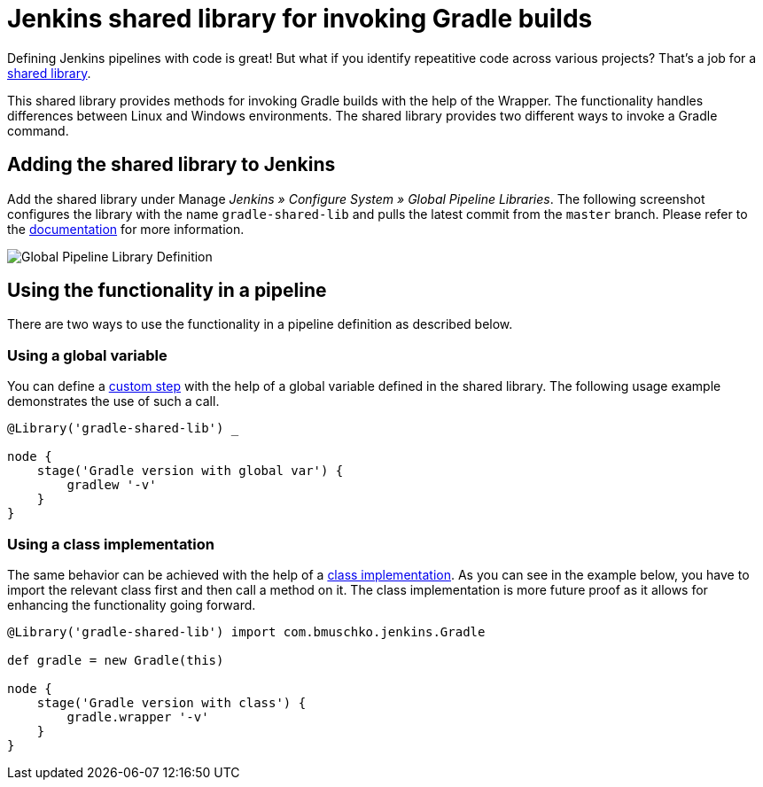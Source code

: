 = Jenkins shared library for invoking Gradle builds

Defining Jenkins pipelines with code is great! But what if you identify repeatitive code across various projects? That's a job for a https://jenkins.io/doc/book/pipeline/shared-libraries/[shared library].

This shared library provides methods for invoking Gradle builds with the help of the Wrapper. The functionality handles differences between Linux and Windows environments. The shared library provides two different ways to invoke a Gradle command.

== Adding the shared library to Jenkins

Add the shared library under Manage __Jenkins » Configure System » Global Pipeline Libraries__. The following screenshot configures the library with the name `gradle-shared-lib` and pulls the latest commit from the `master` branch. Please refer to the https://jenkins.io/doc/book/pipeline/shared-libraries/#using-libraries[documentation] for more information.

image::images/global-pipeline-library.png[Global Pipeline Library Definition]

== Using the functionality in a pipeline

There are two ways to use the functionality in a pipeline definition as described below.

=== Using a global variable

You can define a https://jenkins.io/doc/book/pipeline/shared-libraries/#defining-custom-steps[custom step] with the help of a global variable defined in the shared library. The following usage example demonstrates the use of such a call.

[source,groovy]
----
@Library('gradle-shared-lib') _

node {
    stage('Gradle version with global var') {
        gradlew '-v'
    }
}
----

=== Using a class implementation

The same behavior can be achieved with the help of a https://jenkins.io/doc/book/pipeline/shared-libraries/#accessing-steps[class implementation]. As you can see in the example below, you have to import the relevant class first and then call a method on it. The class implementation is more future proof as it allows for enhancing the functionality going forward.

[source,groovy]
----
@Library('gradle-shared-lib') import com.bmuschko.jenkins.Gradle

def gradle = new Gradle(this)

node {
    stage('Gradle version with class') {
        gradle.wrapper '-v'
    }
}
----